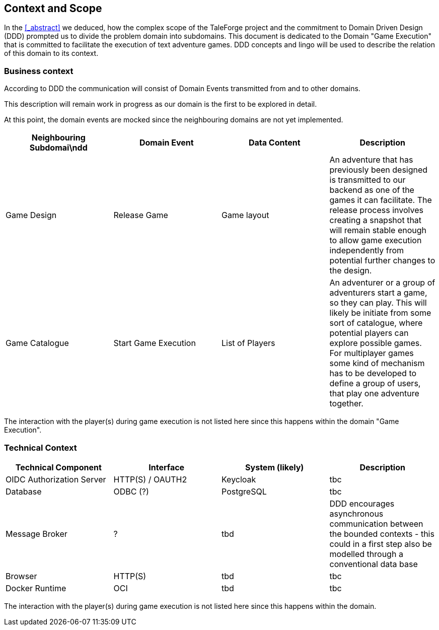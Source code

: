 == Context and Scope

In the <<_abstract>> we deduced, how the complex scope of the TaleForge project and the commitment to Domain Driven Design (DDD) prompted us to divide the problem domain into subdomains. This document is dedicated to the Domain "Game Execution" that is committed to facilitate the execution of text adventure games. DDD concepts and lingo will be used to describe the relation of this domain to its context.

=== Business context

According to DDD the communication will consist of Domain Events transmitted from and to other domains.

This description will remain work in progress as our domain is the first to be explored in detail.

At this point, the domain events are mocked since the neighbouring domains are not yet implemented.

|===
| Neighbouring Subdomai\ndd | Domain Event | Data Content | Description

| Game Design
| Release Game
| Game layout
| An adventure that has previously been designed is transmitted to our backend as one of the games it can facilitate. The release process involves creating a snapshot that will remain stable enough to allow game execution independently from potential further changes to the design.

| Game Catalogue
| Start Game Execution
| List of Players
| An adventurer or a group of adventurers start a game, so they can play. This will likely be initiate from some sort of catalogue, where potential players can explore possible games. For multiplayer games some kind of mechanism has to be developed to define a group of users, that play one adventure together.

|===

The interaction with the player(s) during game execution is not listed here since this happens within the domain "Game Execution".

=== Technical Context

|===
| Technical Component | Interface | System (likely) | Description

| OIDC Authorization Server
| HTTP(S) / OAUTH2
| Keycloak
| tbc

| Database
| ODBC (?)
| PostgreSQL
| tbc

| Message Broker
| ?
| tbd
| DDD encourages asynchronous communication between the bounded contexts - this could in a first step also be modelled through a conventional data base

| Browser
| HTTP(S)
| tbd
| tbc

| Docker Runtime
| OCI
| tbd
| tbc

|===

The interaction with the player(s) during game execution is not listed here since this happens within the domain.